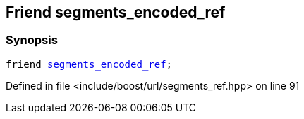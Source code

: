 :relfileprefix: ../../../
[#0CF6558BE8DBB79C9E12E766F9BF53FD27630208]
== Friend segments_encoded_ref



=== Synopsis

[source,cpp,subs="verbatim,macros,-callouts"]
----
friend xref:reference/boost/urls/segments_encoded_ref.adoc[segments_encoded_ref];
----

Defined in file <include/boost/url/segments_ref.hpp> on line 91

